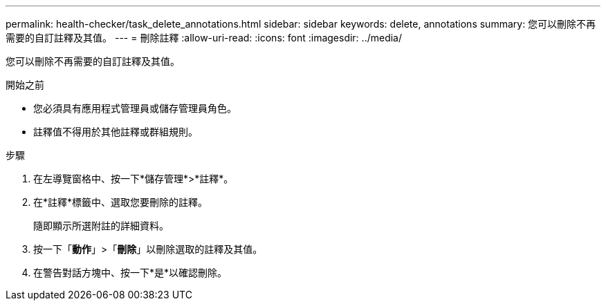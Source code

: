 ---
permalink: health-checker/task_delete_annotations.html 
sidebar: sidebar 
keywords: delete, annotations 
summary: 您可以刪除不再需要的自訂註釋及其值。 
---
= 刪除註釋
:allow-uri-read: 
:icons: font
:imagesdir: ../media/


[role="lead"]
您可以刪除不再需要的自訂註釋及其值。

.開始之前
* 您必須具有應用程式管理員或儲存管理員角色。
* 註釋值不得用於其他註釋或群組規則。


.步驟
. 在左導覽窗格中、按一下*儲存管理*>*註釋*。
. 在*註釋*標籤中、選取您要刪除的註釋。
+
隨即顯示所選附註的詳細資料。

. 按一下「*動作*」>「*刪除*」以刪除選取的註釋及其值。
. 在警告對話方塊中、按一下*是*以確認刪除。

